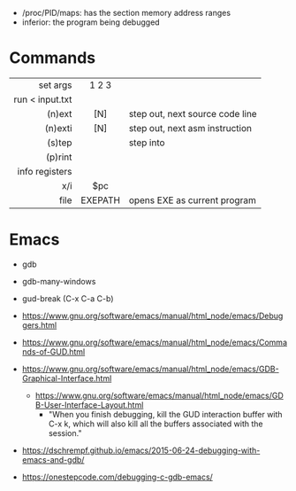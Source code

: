 - /proc/PID/maps: has the section memory address ranges
- inferior: the program being debugged
* Commands
|-----------------+---------+---------------------------------|
|             <r> |   <c>   |                                 |
|        set args |  1 2 3  |                                 |
| run < input.txt |         |                                 |
|          (n)ext |   [N]   | step out, next source code line |
|         (n)exti |   [N]   | step out, next asm instruction  |
|          (s)tep |         | step into                       |
|         (p)rint |         |                                 |
|  info registers |         |                                 |
|             x/i |   $pc   |                                 |
|            file | EXEPATH | opens EXE as current program    |
|-----------------+---------+---------------------------------|
* Emacs

- gdb
- gdb-many-windows
- gud-break (C-x C-a C-b)

- https://www.gnu.org/software/emacs/manual/html_node/emacs/Debuggers.html
- https://www.gnu.org/software/emacs/manual/html_node/emacs/Commands-of-GUD.html
- https://www.gnu.org/software/emacs/manual/html_node/emacs/GDB-Graphical-Interface.html
  - https://www.gnu.org/software/emacs/manual/html_node/emacs/GDB-User-Interface-Layout.html
    - "When you finish debugging, kill the GUD interaction buffer with C-x k, which will also kill all the buffers associated with the session."

- https://dschrempf.github.io/emacs/2015-06-24-debugging-with-emacs-and-gdb/
- https://onestepcode.com/debugging-c-gdb-emacs/
